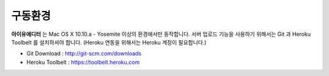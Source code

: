 
구동환경
========

.. image:: resource/os_x_yosemite.jpg



**아이유에디터** 는 Mac OS X 10.10.a - Yosemite 이상의 환경에서만 동작합니다.
서버 업로드 기능을 사용하기 위해서는 Git 과 Heroku Toolbelt 를 설치하셔야 합니다. (Heroku 연동을 위해서는 Heroku 계정이 필요합니다.) 


* Git Download : http://git-scm.com/downloads
* Heroku Toolbelt : https://toolbelt.heroku.com
